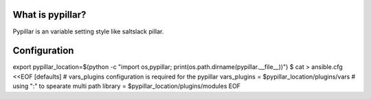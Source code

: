 ==================
What is pypillar?
==================

Pypillar is an variable setting style like saltslack pillar.


==================
Configuration
==================

export pypillar_location=$(python -c "import os,pypillar; print(os.path.dirname(pypillar.__file__))")
$ cat > ansible.cfg <<EOF
[defaults]
# vars_plugins configuration is required for the pypillar
vars_plugins = $pypillar_location/plugins/vars
# using ":" to spearate multi path
library = $pypillar_location/plugins/modules
EOF
